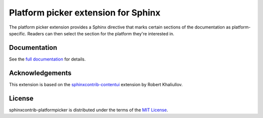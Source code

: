 Platform picker extension for Sphinx
====================================

The platform picker extension provides a Sphinx directive that marks certain sections of the documentation as platform-specific. Readers can then select the section for the platform they're interested in.

Documentation
-------------

See the `full documentation <http://sphinxcontrib-platformpicker.readthedocs.io>`_ for details.

Acknowledgements
----------------

This extension is based on the `sphinxcontrib-contentui <https://github.com/ulrobix/sphinxcontrib-contentui>`_ extension by Robert Khaliullov.

License
-------

sphinxcontrib-platformpicker is distributed under the terms of the `MIT License <LICENSE.txt>`_.
